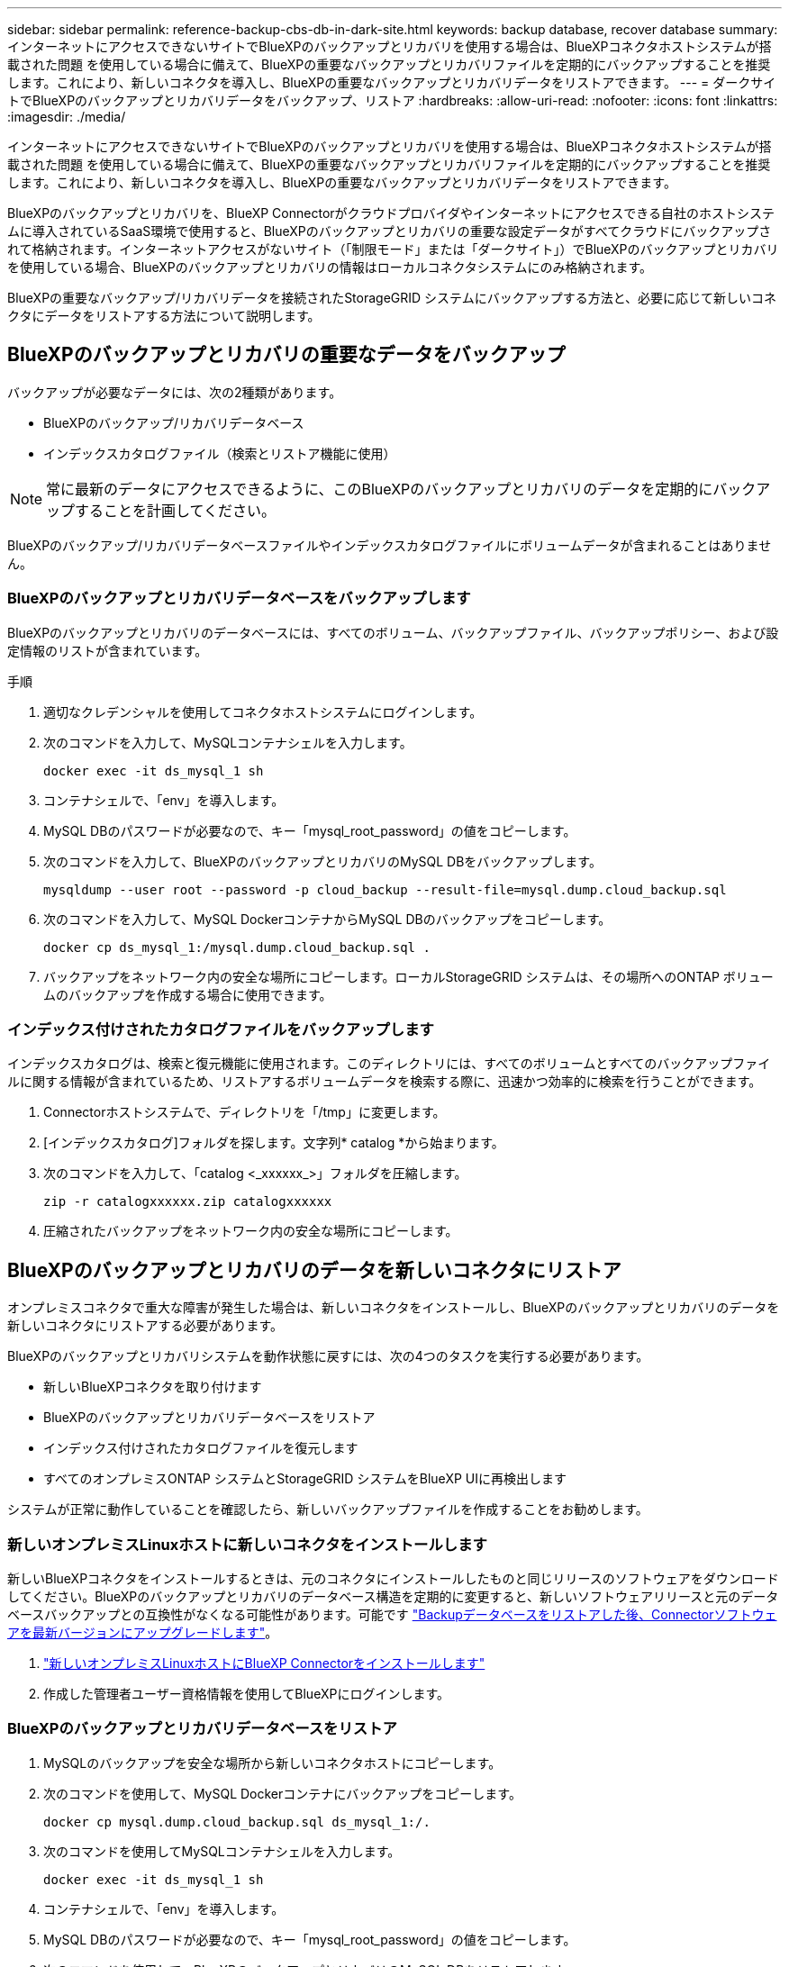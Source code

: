 ---
sidebar: sidebar 
permalink: reference-backup-cbs-db-in-dark-site.html 
keywords: backup database, recover database 
summary: インターネットにアクセスできないサイトでBlueXPのバックアップとリカバリを使用する場合は、BlueXPコネクタホストシステムが搭載された問題 を使用している場合に備えて、BlueXPの重要なバックアップとリカバリファイルを定期的にバックアップすることを推奨します。これにより、新しいコネクタを導入し、BlueXPの重要なバックアップとリカバリデータをリストアできます。 
---
= ダークサイトでBlueXPのバックアップとリカバリデータをバックアップ、リストア
:hardbreaks:
:allow-uri-read: 
:nofooter: 
:icons: font
:linkattrs: 
:imagesdir: ./media/


[role="lead"]
インターネットにアクセスできないサイトでBlueXPのバックアップとリカバリを使用する場合は、BlueXPコネクタホストシステムが搭載された問題 を使用している場合に備えて、BlueXPの重要なバックアップとリカバリファイルを定期的にバックアップすることを推奨します。これにより、新しいコネクタを導入し、BlueXPの重要なバックアップとリカバリデータをリストアできます。

BlueXPのバックアップとリカバリを、BlueXP Connectorがクラウドプロバイダやインターネットにアクセスできる自社のホストシステムに導入されているSaaS環境で使用すると、BlueXPのバックアップとリカバリの重要な設定データがすべてクラウドにバックアップされて格納されます。インターネットアクセスがないサイト（「制限モード」または「ダークサイト」）でBlueXPのバックアップとリカバリを使用している場合、BlueXPのバックアップとリカバリの情報はローカルコネクタシステムにのみ格納されます。

BlueXPの重要なバックアップ/リカバリデータを接続されたStorageGRID システムにバックアップする方法と、必要に応じて新しいコネクタにデータをリストアする方法について説明します。



== BlueXPのバックアップとリカバリの重要なデータをバックアップ

バックアップが必要なデータには、次の2種類があります。

* BlueXPのバックアップ/リカバリデータベース
* インデックスカタログファイル（検索とリストア機能に使用）



NOTE: 常に最新のデータにアクセスできるように、このBlueXPのバックアップとリカバリのデータを定期的にバックアップすることを計画してください。

BlueXPのバックアップ/リカバリデータベースファイルやインデックスカタログファイルにボリュームデータが含まれることはありません。



=== BlueXPのバックアップとリカバリデータベースをバックアップします

BlueXPのバックアップとリカバリのデータベースには、すべてのボリューム、バックアップファイル、バックアップポリシー、および設定情報のリストが含まれています。

.手順
. 適切なクレデンシャルを使用してコネクタホストシステムにログインします。
. 次のコマンドを入力して、MySQLコンテナシェルを入力します。
+
[source, cli]
----
docker exec -it ds_mysql_1 sh
----
. コンテナシェルで、「env」を導入します。
. MySQL DBのパスワードが必要なので、キー「mysql_root_password」の値をコピーします。
. 次のコマンドを入力して、BlueXPのバックアップとリカバリのMySQL DBをバックアップします。
+
[source, cli]
----
mysqldump --user root --password -p cloud_backup --result-file=mysql.dump.cloud_backup.sql
----
. 次のコマンドを入力して、MySQL DockerコンテナからMySQL DBのバックアップをコピーします。
+
[source, cli]
----
docker cp ds_mysql_1:/mysql.dump.cloud_backup.sql .
----
. バックアップをネットワーク内の安全な場所にコピーします。ローカルStorageGRID システムは、その場所へのONTAP ボリュームのバックアップを作成する場合に使用できます。




=== インデックス付けされたカタログファイルをバックアップします

インデックスカタログは、検索と復元機能に使用されます。このディレクトリには、すべてのボリュームとすべてのバックアップファイルに関する情報が含まれているため、リストアするボリュームデータを検索する際に、迅速かつ効率的に検索を行うことができます。

. Connectorホストシステムで、ディレクトリを「/tmp」に変更します。
. [インデックスカタログ]フォルダを探します。文字列* catalog *から始まります。
. 次のコマンドを入力して、「catalog <_xxxxxx_>」フォルダを圧縮します。
+
[source, cli]
----
zip -r catalogxxxxxx.zip catalogxxxxxx
----
. 圧縮されたバックアップをネットワーク内の安全な場所にコピーします。




== BlueXPのバックアップとリカバリのデータを新しいコネクタにリストア

オンプレミスコネクタで重大な障害が発生した場合は、新しいコネクタをインストールし、BlueXPのバックアップとリカバリのデータを新しいコネクタにリストアする必要があります。

BlueXPのバックアップとリカバリシステムを動作状態に戻すには、次の4つのタスクを実行する必要があります。

* 新しいBlueXPコネクタを取り付けます
* BlueXPのバックアップとリカバリデータベースをリストア
* インデックス付けされたカタログファイルを復元します
* すべてのオンプレミスONTAP システムとStorageGRID システムをBlueXP UIに再検出します


システムが正常に動作していることを確認したら、新しいバックアップファイルを作成することをお勧めします。



=== 新しいオンプレミスLinuxホストに新しいコネクタをインストールします

新しいBlueXPコネクタをインストールするときは、元のコネクタにインストールしたものと同じリリースのソフトウェアをダウンロードしてください。BlueXPのバックアップとリカバリのデータベース構造を定期的に変更すると、新しいソフトウェアリリースと元のデータベースバックアップとの互換性がなくなる可能性があります。可能です https://docs.netapp.com/us-en/cloud-manager-setup-admin/task-managing-connectors.html#upgrade-the-connector-on-prem-without-internet-access["Backupデータベースをリストアした後、Connectorソフトウェアを最新バージョンにアップグレードします"^]。

. https://docs.netapp.com/us-en/cloud-manager-setup-admin/task-quick-start-private-mode.html["新しいオンプレミスLinuxホストにBlueXP Connectorをインストールします"^]
. 作成した管理者ユーザー資格情報を使用してBlueXPにログインします。




=== BlueXPのバックアップとリカバリデータベースをリストア

. MySQLのバックアップを安全な場所から新しいコネクタホストにコピーします。
. 次のコマンドを使用して、MySQL Dockerコンテナにバックアップをコピーします。
+
[source, cli]
----
docker cp mysql.dump.cloud_backup.sql ds_mysql_1:/.
----
. 次のコマンドを使用してMySQLコンテナシェルを入力します。
+
[source, cli]
----
docker exec -it ds_mysql_1 sh
----
. コンテナシェルで、「env」を導入します。
. MySQL DBのパスワードが必要なので、キー「mysql_root_password」の値をコピーします。
. 次のコマンドを使用して、BlueXPのバックアップとリカバリのMySQL DBをリストアします。
+
[source, cli]
----
mysql -u root -p cloud_backup < mysql.dump.cloud_backup.sql
----
. 次のSQLコマンドを使用して、BlueXPのバックアップとリカバリのMySQL DBが正しくリストアされたことを確認します。
+
[source, cli]
----
# mysql -u root -p cloud_backup
----
+
パスワードを入力します。

+
[source, cli]
----
mysql> show tables;
mysql> select * from volume;
----
+
表示されているボリュームが、元の環境に存在していたボリュームと同じかどうかを確認します。





=== インデックス付けされたカタログファイルを復元します

. Indexed Catalogバックアップzipファイルを'セキュアな場所から'/tmpフォルダ内の新しいコネクタ・ホストにコピーします
. 次のコマンドを使用して、「catalxxxxxx.zip」ファイルを解凍します。
+
[source, cli]
----
unzip catalogxxxxxx.zip
----
. 「*ls *」コマンドを実行して、サブフォルダ「changes」と「snapshots」を含むフォルダ「catalogxxxxxx」が作成されていることを確認します。




=== ONTAP クラスタとStorageGRID システムを検出

. https://docs.netapp.com/us-en/cloud-manager-ontap-onprem/task-discovering-ontap.html#discover-clusters-using-a-connector["オンプレミスのONTAP 作業環境をすべて検出できます"^] 以前の環境で使用できていたものです。
. https://docs.netapp.com/us-en/cloud-manager-storagegrid/task-discover-storagegrid.html["StorageGRID システムを検出"^]。




=== StorageGRID 環境の詳細を設定

を使用して元のコネクタセットアップを行ったときの、ONTAP の作業環境に関連付けられているStorageGRID システムの詳細を追加します https://docs.netapp.com/us-en/cloud-manager-automation/index.html["BlueXP API"^]。

これらの手順は、StorageGRID にデータをバックアップするONTAP システムごとに実行する必要があります。

. 次のOAuth/token APIを使用して、認証トークンを抽出します。
+
[source, http]
----
curl 'http://10.193.192.202/oauth/token' -X POST -H 'User-Agent: Mozilla/5.0 (Macintosh; Intel Mac OS X 10.15; rv:100101 Firefox/108.0' -H 'Accept: application/json' -H 'Accept-Language: en-US,en;q=0.5' -H 'Accept-Encoding: gzip, deflate' -H 'Content-Type: application/json' -d '{"username":admin@netapp.com,"password":"Netapp@123","grant_type":"password"}
> '
----
+
このAPIは、次のような応答を返します。次のように、認証トークンを取得できます。

+
[source, text]
----
{"expires_in":21600,"access_token":"eyJhbGciOiJSUzI1NiIsInR5cCI6IkpXVCIsImtpZCI6IjJlMGFiZjRiIn0eyJzdWIiOiJvY2NtYXV0aHwxIiwiYXVkIjpbImh0dHBzOi8vYXBpLmNsb3VkLm5ldGFwcC5jb20iXSwiaHR0cDovL2Nsb3VkLm5ldGFwcC5jb20vZnVsbF9uYW1lIjoiYWRtaW4iLCJodHRwOi8vY2xvdWQubmV0YXBwLmNvbS9lbWFpbCI6ImFkbWluQG5ldGFwcC5jb20iLCJzY29wZSI6Im9wZW5pZCBwcm9maWxlIiwiaWF0IjoxNjcyNzM2MDIzLCJleHAiOjE2NzI3NTc2MjMsImlzcyI6Imh0dHA6Ly9vY2NtYXV0aDo4NDIwLyJ9CJtRpRDY23PokyLg1if67bmgnMcYxdCvBOY-ZUYWzhrWbbY_hqUH4T-114v_pNDsPyNDyWqHaKizThdjjHYHxm56vTz_Vdn4NqjaBDPwN9KAnC6Z88WA1cJ4WRQqj5ykODNDmrv5At_f9HHp0-xVMyHqywZ4nNFalMvAh4xESc5jfoKOZc-IOQdWm4F4LHpMzs4qFzCYthTuSKLYtqSTUrZB81-o-ipvrOqSo1iwIeHXZJJV-UsWun9daNgiYd_wX-4WWJViGEnDzzwOKfUoUoe1Fg3ch--7JFkFl-rrXDOjk1sUMumN3WHV9usp1PgBE5HAcJPrEBm0ValSZcUbiA"}
----
. テナンシー/外部/リソースAPIを使用して、作業環境IDとX-Agent-IDを抽出します。
+
[source, http]
----
curl -X GET http://10.193.192.202/tenancy/external/resource?account=account-DARKSITE1 -H 'accept: application/json' -H 'authorization: Bearer eyJhbGciOiJSUzI1NiIsInR5cCI6IkpXVCIsImtpZCI6IjJlMGFiZjRiIn0eyJzdWIiOiJvY2NtYXV0aHwxIiwiYXVkIjpbImh0dHBzOi8vYXBpLmNsb3VkLm5ldGFwcC5jb20iXSwiaHR0cDovL2Nsb3VkLm5ldGFwcC5jb20vZnVsbF9uYW1lIjoiYWRtaW4iLCJodHRwOi8vY2xvdWQubmV0YXBwLmNvbS9lbWFpbCI6ImFkbWluQG5ldGFwcC5jb20iLCJzY29wZSI6Im9wZW5pZCBwcm9maWxlIiwiaWF0IjoxNjcyNzIyNzEzLCJleHAiOjE2NzI3NDQzMTMsImlzcyI6Imh0dHA6Ly9vY2NtYXV0aDo4NDIwLyJ9X_cQF8xttD0-S7sU2uph2cdu_kN-fLWpdJJX98HODwPpVUitLcxV28_sQhuopjWobozPelNISf7KvMqcoXc5kLDyX-yE0fH9gr4XgkdswjWcNvw2rRkFzjHpWrETgfqAMkZcAukV4DHuxogHWh6-DggB1NgPZT8A_szHinud5W0HJ9c4AaT0zC-sp81GaqMahPf0KcFVyjbBL4krOewgKHGFo_7ma_4mF39B1LCj7Vc2XvUd0wCaJvDMjwp19-KbZqmmBX9vDnYp7SSxC1hHJRDStcFgJLdJHtowweNH2829KsjEGBTTcBdO8SvIDtctNH_GAxwSgMT3zUfwaOimPw'
----
+
このAPIは、次のような応答を返します。「resourceIdentifier」の下の値は_WorkingEnvironment ID_を示し、「AgentID」の下の値は_x-agent-id_を示します。

. 作業環境に関連付けられたStorageGRID システムの詳細を使用して、バックアップとリカバリのデータベースを更新します。StorageGRID の完全修飾ドメイン名と、次に示すアクセスキーおよびストレージキーを入力してください。
+
[source, http]
----
curl -X POST 'http://10.193.192.202/account/account-DARKSITE1/providers/cloudmanager_cbs/api/v1/sg/credentials/working-environment/OnPremWorkingEnvironment-pMtZND0M' \
> --header 'authorization: Bearer eyJhbGciOiJSUzI1NiIsInR5cCI6IkpXVCIsImtpZCI6IjJlMGFiZjRiIn0eyJzdWIiOiJvY2NtYXV0aHwxIiwiYXVkIjpbImh0dHBzOi8vYXBpLmNsb3VkLm5ldGFwcC5jb20iXSwiaHR0cDovL2Nsb3VkLm5ldGFwcC5jb20vZnVsbF9uYW1lIjoiYWRtaW4iLCJodHRwOi8vY2xvdWQubmV0YXBwLmNvbS9lbWFpbCI6ImFkbWluQG5ldGFwcC5jb20iLCJzY29wZSI6Im9wZW5pZCBwcm9maWxlIiwiaWF0IjoxNjcyNzIyNzEzLCJleHAiOjE2NzI3NDQzMTMsImlzcyI6Imh0dHA6Ly9vY2NtYXV0aDo4NDIwLyJ9X_cQF8xttD0-S7sU2uph2cdu_kN-fLWpdJJX98HODwPpVUitLcxV28_sQhuopjWobozPelNISf7KvMqcoXc5kLDyX-yE0fH9gr4XgkdswjWcNvw2rRkFzjHpWrETgfqAMkZcAukV4DHuxogHWh6-DggB1NgPZT8A_szHinud5W0HJ9c4AaT0zC-sp81GaqMahPf0KcFVyjbBL4krOewgKHGFo_7ma_4mF39B1LCj7Vc2XvUd0wCaJvDMjwp19-KbZqmmBX9vDnYp7SSxC1hHJRDStcFgJLdJHtowweNH2829KsjEGBTTcBdO8SvIDtctNH_GAxwSgMT3zUfwaOimPw' \
> --header 'x-agent-id: vB_1xShPpBtUosjD7wfBlLIhqDgIPA0wclients' \
> -d '
> { "storage-server" : "sr630ip15.rtp.eng.netapp.com:10443", "access-key": "2ZMYOAVAS5E70MCNH9", "secret-password": "uk/6ikd4LjlXQOFnzSzP/T0zR4ZQlG0w1xgWsB" }'
----




=== BlueXPのバックアップとリカバリの設定を確認

. 各ONTAP 作業環境を選択し、右パネルのバックアップ/リカバリ・サービスの横にある*バックアップの表示*をクリックします。
+
ボリュームに対して作成されたすべてのバックアップが表示されます。

. リストア・ダッシュボードの[検索とリストア]セクションで、[*インデックス設定*]をクリックします。
+
インデックスカタログが有効になっている作業環境が、以前に有効なままであることを確認します。

. [検索と復元]ページで、いくつかのカタログ検索を実行して、インデックス付けされたカタログの復元が正常に完了したことを確認します。

